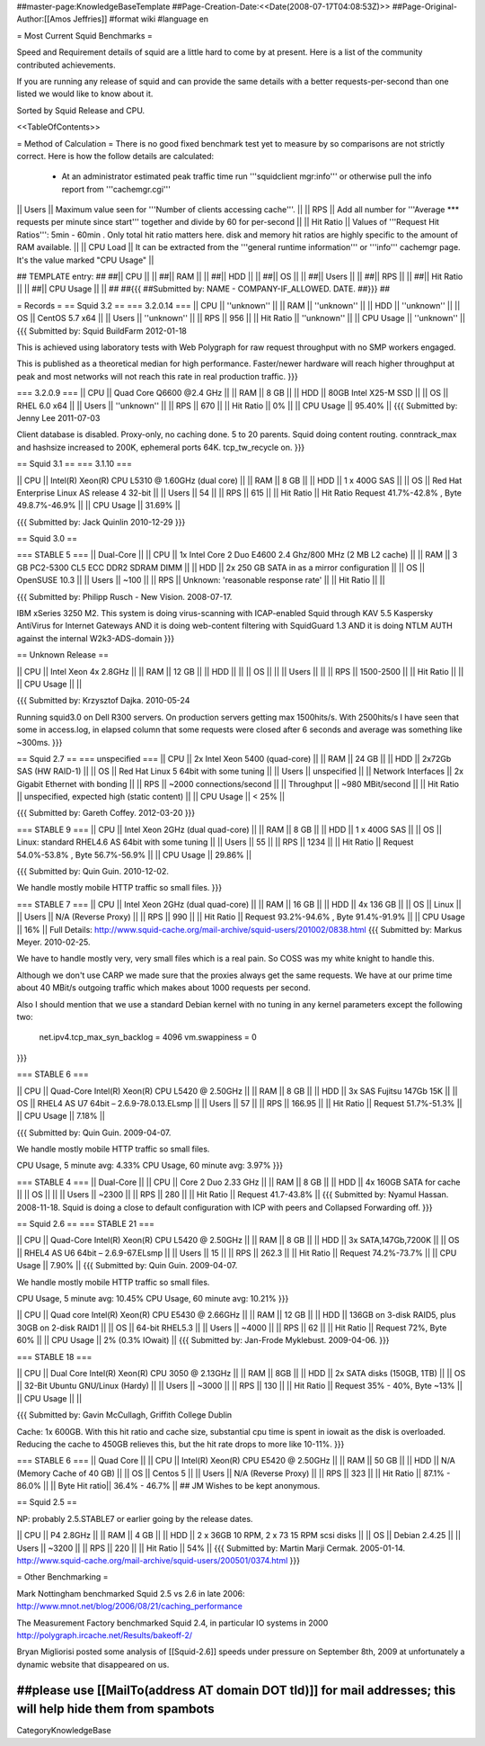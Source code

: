##master-page:KnowledgeBaseTemplate
##Page-Creation-Date:<<Date(2008-07-17T04:08:53Z)>>
##Page-Original-Author:[[Amos Jeffries]]
#format wiki
#language en

= Most Current Squid Benchmarks =

Speed and Requirement details of squid are a little hard to come by at present. Here is a list of the community contributed achievements.

If you are running any release of squid and can provide the same details with a better requests-per-second than one listed we would like to know about it.

Sorted by Squid Release and CPU.

<<TableOfContents>>

= Method of Calculation =
There is no good fixed benchmark test yet to measure by so comparisons are not strictly correct. Here is how the follow details are calculated:

 * At an administrator estimated peak traffic time run '''squidclient mgr:info''' or otherwise pull the info report from '''cachemgr.cgi'''

|| Users || Maximum value seen for '''Number of clients accessing cache'''. ||
|| RPS || Add all number for '''Average *** requests per minute since start''' together and divide by 60 for per-second ||
|| Hit Ratio || Values of '''Request Hit Ratios''': 5min - 60min . Only total hit ratio matters here. disk and memory hit ratios are highly specific to the amount of RAM available.  ||
|| CPU Load || It can be extracted from the '''general runtime information''' or '''info''' cachemgr page. It's the value marked "CPU Usage" ||

## TEMPLATE entry:
##
##|| CPU ||  ||
##|| RAM ||  ||
##|| HDD ||  ||
##|| OS  ||  ||
##|| Users ||  ||
##|| RPS ||  ||
##|| Hit Ratio || ||
##|| CPU Usage || ||
##
##{{{
##Submitted by: NAME - COMPANY-IF_ALLOWED. DATE.
##}}}
##

= Records =
== Squid 3.2 ==
=== 3.2.0.14 ===
|| CPU || ''unknown'' ||
|| RAM || ''unknown'' ||
|| HDD || ''unknown'' ||
|| OS  || CentOS 5.7 x64 ||
|| Users || ''unknown'' ||
|| RPS || 956 ||
|| Hit Ratio || ''unknown'' ||
|| CPU Usage || ''unknown'' ||
{{{
Submitted by: Squid BuildFarm 2012-01-18

This is achieved using laboratory tests with Web Polygraph for raw request throughput with no SMP workers engaged.

This is published as a theoretical median for high performance. Faster/newer hardware will reach higher throughput at peak and most networks will not reach this rate in real production traffic.
}}}

=== 3.2.0.9 ===
|| CPU || Quad Core Q6600 @2.4 GHz ||
|| RAM || 8 GB ||
|| HDD || 80GB Intel X25-M SSD ||
|| OS  || RHEL 6.0 x64 ||
|| Users || ''unknown'' ||
|| RPS || 670 ||
|| Hit Ratio || 0% ||
|| CPU Usage || 95.40% ||
{{{
Submitted by: Jenny Lee 2011-07-03

Client database is disabled. Proxy-only, no caching done. 5 to 20 parents. Squid doing content routing. conntrack_max and hashsize increased to 200K, ephemeral ports 64K. tcp_tw_recycle on.
}}}

== Squid 3.1 ==
=== 3.1.10 ===

|| CPU || Intel(R) Xeon(R) CPU L5310  @ 1.60GHz (dual core) ||
|| RAM || 8 GB ||
|| HDD || 1 x 400G SAS ||
|| OS  || Red Hat Enterprise Linux AS release 4 32-bit ||
|| Users || 54 ||
|| RPS || 615 ||
|| Hit Ratio || Hit Ratio  Request 41.7%-42.8% , Byte 49.8.7%-46.9% ||
|| CPU Usage || 31.69% ||

{{{
Submitted by: Jack Quinlin 2010-12-29
}}}


== Squid 3.0 ==

=== STABLE 5 ===
|| Dual-Core ||
|| CPU || 1x Intel Core 2 Duo E4600 2.4 Ghz/800 MHz (2 MB L2 cache) ||
|| RAM || 3 GB PC2-5300 CL5 ECC DDR2 SDRAM DIMM ||
|| HDD || 2x 250 GB SATA in as a mirror configuration ||
|| OS  || OpenSUSE 10.3 ||
|| Users || ~100 ||
|| RPS || Unknown: 'reasonable response rate' ||
|| Hit Ratio || ||

{{{
Submitted by: Philipp Rusch - New Vision. 2008-07-17.

IBM xSeries 3250 M2. This system is doing virus-scanning with ICAP-enabled Squid through KAV 5.5 Kaspersky AntiVirus for Internet Gateways
AND it is doing web-content filtering with SquidGuard 1.3
AND it is doing NTLM AUTH against the internal W2k3-ADS-domain
}}}

== Unknown Release ==

|| CPU ||  Intel Xeon 4x 2.8GHz ||
|| RAM || 12 GB ||
|| HDD || ||
|| OS  || ||
|| Users || ||
|| RPS || 1500-2500 ||
|| Hit Ratio || ||
|| CPU Usage || ||

{{{
Submitted by: Krzysztof Dajka. 2010-05-24

Running squid3.0 on Dell R300 servers. On production servers getting max 1500hits/s. With 2500hits/s I have seen that some in access.log, in elapsed column that some requests were closed after 6 seconds and average was something like ~300ms.
}}}

== Squid 2.7 ==
=== unspecified ===
|| CPU || 2x Intel Xeon 5400 (quad-core)  ||
|| RAM || 24 GB ||
|| HDD || 2x72Gb SAS (HW RAID-1) ||
|| OS  || Red Hat Linux 5 64bit with some tuning ||
|| Users || unspecified ||
|| Network Interfaces || 2x Gigabit Ethernet with bonding ||
|| RPS || ~2000 connections/second ||
|| Throughput || ~980 MBit/second ||
|| Hit Ratio || unspecified, expected high (static content) ||
|| CPU Usage || < 25% ||

{{{
Submitted by: Gareth Coffey. 2012-03-20
}}}

=== STABLE 9 ===
|| CPU || Intel Xeon 2GHz (dual quad-core)  ||
|| RAM || 8 GB ||
|| HDD || 1 x 400G SAS ||
|| OS  || Linux: standard RHEL4.6 AS 64bit with some tuning ||
|| Users || 55 ||
|| RPS || 1234 ||
|| Hit Ratio || Request 54.0%-53.8% , Byte 56.7%-56.9% ||
|| CPU Usage || 29.86% ||

{{{
Submitted by: Quin Guin. 2010-12-02.

We handle mostly mobile HTTP traffic so small files.
}}}

=== STABLE 7 ===
|| CPU || Intel Xeon 2GHz (dual quad-core) ||
|| RAM || 16 GB ||
|| HDD || 4x 136 GB ||
|| OS  || Linux ||
|| Users || N/A (Reverse Proxy) ||
|| RPS || 990 ||
|| Hit Ratio || Request 93.2%-94.6% , Byte 91.4%-91.9% ||
|| CPU Usage || 16% ||
Full Details: http://www.squid-cache.org/mail-archive/squid-users/201002/0838.html
{{{
Submitted by: Markus Meyer. 2010-02-25.

We have to handle mostly very, very small files which is
a real pain. So COSS was my white knight to handle this.

Although we don't use CARP we made sure that the proxies always get the
same requests. We have at our prime time about 40 MBit/s outgoing
traffic which makes about 1000 requests per second.

Also I should mention that we use a standard Debian kernel with no
tuning in any kernel parameters except the following two:
  net.ipv4.tcp_max_syn_backlog = 4096
  vm.swappiness = 0
}}}

=== STABLE 6 ===

|| CPU || Quad-Core Intel(R) Xeon(R) CPU L5420 @ 2.50GHz ||
|| RAM || 8 GB ||
|| HDD || 3x SAS Fujitsu 147Gb 15K ||
|| OS  || RHEL4 AS U7 64bit – 2.6.9-78.0.13.ELsmp ||
|| Users || 57 ||
|| RPS || 166.95 ||
|| Hit Ratio || Request 51.7%-51.3% ||
|| CPU Usage || 7.18% ||

{{{
Submitted by: Quin Guin. 2009-04-07.

We handle mostly mobile HTTP traffic so small files.

CPU Usage, 5 minute avg:    4.33%
CPU Usage, 60 minute avg:    3.97%
}}}

=== STABLE 4 ===
|| Dual-Core ||
|| CPU || Core 2 Duo 2.33 GHz ||
|| RAM || 8 GB ||
|| HDD || 4x 160GB SATA for cache ||
|| OS  || ||
|| Users || ~2300 ||
|| RPS || 280 ||
|| Hit Ratio || Request 41.7-43.8% ||
{{{
Submitted by: Nyamul Hassan. 2008-11-18.
Squid is doing a close to default configuration with ICP with peers and Collapsed Forwarding off.
}}}

== Squid 2.6  ==
=== STABLE 21 ===

|| CPU || Quad-Core Intel(R) Xeon(R) CPU L5420 @ 2.50GHz ||
|| RAM || 8 GB ||
|| HDD || 3x SATA,147Gb,7200K ||
|| OS  || RHEL4 AS U6 64bit – 2.6.9-67.ELsmp ||
|| Users || 15 ||
|| RPS || 262.3 ||
|| Hit Ratio || Request 74.2%-73.7% ||
|| CPU Usage || 7.90% ||
{{{
Submitted by: Quin Guin. 2009-04-07.

We handle mostly mobile HTTP traffic so small files.

CPU Usage, 5 minute avg:    10.45%
CPU Usage, 60 minute avg:    10.21%
}}}


|| CPU || Quad core Intel(R) Xeon(R) CPU E5430 @ 2.66GHz ||
|| RAM || 12 GB ||
|| HDD || 136GB on 3-disk RAID5, plus 30GB on 2-disk RAID1 ||
|| OS  || 64-bit RHEL5.3 ||
|| Users || ~4000 ||
|| RPS || 62 ||
|| Hit Ratio || Request 72%, Byte 60% ||
|| CPU Usage || 2% (0.3% IOwait) ||
{{{
Submitted by: Jan-Frode Myklebust. 2009-04-06.
}}}

=== STABLE 18 ===

|| CPU || Dual Core Intel(R) Xeon(R) CPU  3050  @ 2.13GHz ||
|| RAM || 8GB ||
|| HDD || 2x SATA disks (150GB, 1TB) ||
|| OS  || 32-Bit Ubuntu GNU/Linux (Hardy) ||
|| Users || ~3000 ||
|| RPS || 130 ||
|| Hit Ratio || Request 35% - 40%, Byte ~13% ||
|| CPU Usage ||  ||

{{{
Submitted by: Gavin McCullagh, Griffith College Dublin

Cache: 1x 600GB. With this hit ratio and cache size, substantial cpu time is spent in iowait
as the disk is overloaded.  Reducing the cache to 450GB relieves this, but
the hit rate drops to more like 10-11%.
}}}

=== STABLE 6 ===
|| Quad Core ||
|| CPU || Intel(R) Xeon(R) CPU  E5420  @ 2.50GHz ||
|| RAM || 50 GB ||
|| HDD || N/A (Memory Cache of 40 GB) ||
|| OS  || Centos 5 ||
|| Users || N/A (Reverse Proxy) ||
|| RPS || 323 ||
|| Hit Ratio || 87.1% - 86.0% ||
|| Byte Hit ratio|| 36.4% - 46.7% ||
## JM Wishes to be kept anonymous.


== Squid 2.5 ==

NP: probably 2.5.STABLE7 or earlier going by the release dates.

|| CPU || P4 2.8GHz ||
|| RAM || 4 GB ||
|| HDD || 2 x 36GB 10 RPM, 2 x 73 15 RPM scsi disks  ||
|| OS  || Debian 2.4.25 ||
|| Users || ~3200 ||
|| RPS || 220 ||
|| Hit Ratio || 54% ||
{{{
Submitted by: Martin Marji Cermak. 2005-01-14.
http://www.squid-cache.org/mail-archive/squid-users/200501/0374.html
}}}

= Other Benchmarking =

Mark Nottingham benchmarked Squid 2.5 vs 2.6 in late 2006:
http://www.mnot.net/blog/2006/08/21/caching_performance

The Measurement Factory benchmarked Squid 2.4, in particular IO systems in 2000
http://polygraph.ircache.net/Results/bakeoff-2/

Bryan Migliorisi posted some analysis of [[Squid-2.6]] speeds under pressure on September 8th, 2009 at unfortunately a dynamic website that disappeared on us.

##please use [[MailTo(address AT domain DOT tld)]] for mail addresses; this will help hide them from spambots
----
CategoryKnowledgeBase

